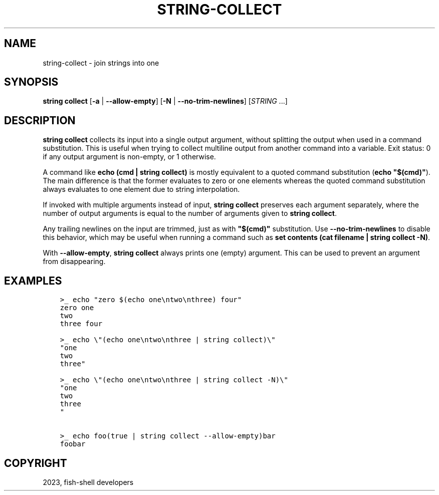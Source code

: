 .\" Man page generated from reStructuredText.
.
.
.nr rst2man-indent-level 0
.
.de1 rstReportMargin
\\$1 \\n[an-margin]
level \\n[rst2man-indent-level]
level margin: \\n[rst2man-indent\\n[rst2man-indent-level]]
-
\\n[rst2man-indent0]
\\n[rst2man-indent1]
\\n[rst2man-indent2]
..
.de1 INDENT
.\" .rstReportMargin pre:
. RS \\$1
. nr rst2man-indent\\n[rst2man-indent-level] \\n[an-margin]
. nr rst2man-indent-level +1
.\" .rstReportMargin post:
..
.de UNINDENT
. RE
.\" indent \\n[an-margin]
.\" old: \\n[rst2man-indent\\n[rst2man-indent-level]]
.nr rst2man-indent-level -1
.\" new: \\n[rst2man-indent\\n[rst2man-indent-level]]
.in \\n[rst2man-indent\\n[rst2man-indent-level]]u
..
.TH "STRING-COLLECT" "1" "Mar 25, 2023" "3.6" "fish-shell"
.SH NAME
string-collect \- join strings into one
.SH SYNOPSIS
.nf
\fBstring\fP \fBcollect\fP [\fB\-a\fP | \fB\-\-allow\-empty\fP] [\fB\-N\fP | \fB\-\-no\-trim\-newlines\fP] [\fISTRING\fP \&...]
.fi
.sp
.SH DESCRIPTION
.sp
\fBstring collect\fP collects its input into a single output argument, without splitting the output when used in a command substitution. This is useful when trying to collect multiline output from another command into a variable. Exit status: 0 if any output argument is non\-empty, or 1 otherwise.
.sp
A command like \fBecho (cmd | string collect)\fP is mostly equivalent to a quoted command substitution (\fBecho \(dq$(cmd)\(dq\fP). The main difference is that the former evaluates to zero or one elements whereas the quoted command substitution always evaluates to one element due to string interpolation.
.sp
If invoked with multiple arguments instead of input, \fBstring collect\fP preserves each argument separately, where the number of output arguments is equal to the number of arguments given to \fBstring collect\fP\&.
.sp
Any trailing newlines on the input are trimmed, just as with \fB\(dq$(cmd)\(dq\fP substitution. Use \fB\-\-no\-trim\-newlines\fP to disable this behavior, which may be useful when running a command such as \fBset contents (cat filename | string collect \-N)\fP\&.
.sp
With \fB\-\-allow\-empty\fP, \fBstring collect\fP always prints one (empty) argument. This can be used to prevent an argument from disappearing.
.SH EXAMPLES
.INDENT 0.0
.INDENT 3.5
.sp
.nf
.ft C
>_ echo \(dqzero $(echo one\entwo\enthree) four\(dq
zero one
two
three four

>_ echo \e\(dq(echo one\entwo\enthree | string collect)\e\(dq
\(dqone
two
three\(dq

>_ echo \e\(dq(echo one\entwo\enthree | string collect \-N)\e\(dq
\(dqone
two
three
\(dq

>_ echo foo(true | string collect \-\-allow\-empty)bar
foobar
.ft P
.fi
.UNINDENT
.UNINDENT
.SH COPYRIGHT
2023, fish-shell developers
.\" Generated by docutils manpage writer.
.
